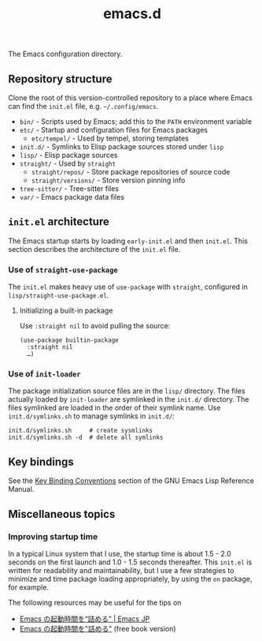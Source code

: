 #+title: emacs.d

The Emacs configuration directory.

** Repository structure

Clone the root of this version-controlled repository to a place where Emacs can find the =init.el= file, e.g. =~/.config/emacs=.

  - =bin/= - Scripts used by Emacs; add this to the ~PATH~ environment variable
  - =etc/= - Startup and configuration files for Emacs packages
      - =etc/tempel/= - Used by tempel, storing templates
  - =init.d/= - Symlinks to Elisp package sources stored under =lisp=
  - =lisp/= - Elisp package sources
  - =straight/= - Used by ~straight~
      - =straight/repos/= - Store package repositories of source code
      - =straight/versions/= - Store version pinning info
  - =tree-sitter/= - Tree-sitter files
  - =var/= - Emacs package data files

** =init.el= architecture

The Emacs startup starts by loading =early-init.el= and then =init.el=. This section describes the architecture of the =init.el= file.

*** Use of ~straight-use-package~

The =init.el= makes heavy use of ~use-package~ with ~straight~, configured in =lisp/straight-use-package.el=.

**** Initializing a built-in package

Use ~:straight nil~ to avoid pulling the source:

#+begin_src elisp
  (use-package builtin-package
    :straight nil
    …)
#+end_src

*** Use of ~init-loader~

The package initialization source files are in the =lisp/= directory. The files actually loaded by ~init-loader~ are symlinked in the =init.d/= directory. The files symlinked are loaded in the order of their symlink name. Use =init.d/symlinks.sh= to manage symlinks in =init.d/=:

#+begin_src shell
  init.d/symlinks.sh     # create sysmlinks
  init.d/symlinks.sh -d  # delete all symlinks
#+end_src

** Key bindings

See the [[info:elisp#Key Binding Conventions][Key Binding Conventions]] section of the GNU Emacs Lisp Reference Manual.

** Miscellaneous topics
*** Improving startup time

In a typical Linux system that I use, the startup time is about 1.5 - 2.0 seconds on the first launch and 1.0 - 1.5 seconds thereafter. This =init.el= is written for readability and maintainability, but I use a few strategies to minimize and time package loading appropriately, by using the ~on~ package, for example.

The following resources may be useful for the tips on

  - [[https://emacs-jp.github.io/tips/startup-optimization][Emacs の起動時間を“詰める” | Emacs JP]]
  - [[https://zenn.dev/zk_phi/books/cba129aacd4c1418ade4][Emacs の起動時間を"詰める"]] (free book version)
